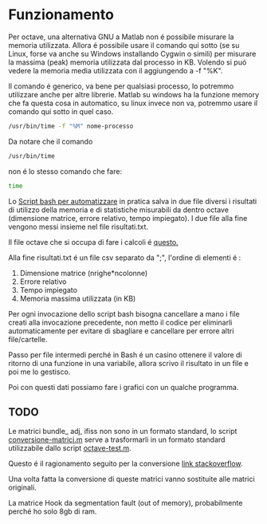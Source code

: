 * Funzionamento
Per octave, una alternativa GNU a Matlab non é possibile misurare la
memoria utilizzata.  Allora é possibile usare il comando qui sotto (se
su Linux, forse va anche su Windows installando Cygwin o simili) per
misurare la massima (peak) memoria utilizzata dal processo in
KB. Volendo si puó vedere la memoria media utilizzata con il
aggiungendo a -f "%K".

Il comando é generico, va bene per qualsiasi processo, lo potremmo
utilizzare anche per altre librerie.  Matlab su windows ha la funzione
memory che fa questa cosa in automatico, su linux invece non va,
potremmo usare il comando qui sotto in quel caso.

#+begin_src bash
  /usr/bin/time -f "%M" nome-processo
#+end_src

Da notare che il comando

#+begin_src bash
  /usr/bin/time
#+end_src

non é lo stesso comando che fare:
#+begin_src bash
  time
#+end_src

Lo [[file:analisi-octave.sh][Script bash per automatizzare]] in pratica salva in due file diversi
i risultati di utilizzo della memoria e di statistiche misurabili da
dentro octave (dimensione matrice, errore relativo, tempo impiegato).
I due file alla fine vengono messi insieme nel file risultati.txt.

Il file octave che si occupa di fare i calcoli é [[file:octave-test.m][questo.]]

Alla fine risultati.txt é un file csv separato da ";", l'ordine di
elementi é :

1. Dimensione matrice (nrighe*ncolonne)
2. Errore relativo
3. Tempo impiegato
4. Memoria massima utilizzata (in KB)

Per ogni invocazione dello script bash bisogna cancellare a mano i
file creati alla invocazione precedente, non metto il codice per
eliminarli automaticamente per evitare di sbagliare e cancellare per
errore altri file/cartelle.

Passo per file intermedi perché in Bash é un casino ottenere il valore
di ritorno di una funzione in una variabile, allora scrivo il
risultato in un file e poi me lo gestisco.

Poi con questi dati possiamo fare i grafici con un qualche programma.

** TODO
Le matrici bundle_ adj, ifiss non sono in un formato standard, lo
script [[file:conversione-matrici.m][conversione-matrici.m]] serve a trasformarli in un formato
standard utilizzabile dallo script [[file:octave-test.m][octave-test.m]].

Questo é il ragionamento seguito per la conversione [[https://stackoverflow.com/questions/67297942/how-to-convert-a-matrix-saved-as-a-struct-to-matrix/67301837#67301837][link stackoverflow]].

Una volta fatta la conversione di queste matrici vanno sostituite alle
matrici originali.

La matrice Hook da segmentation fault (out of memory), probabilmente
perché ho solo 8gb di ram.
